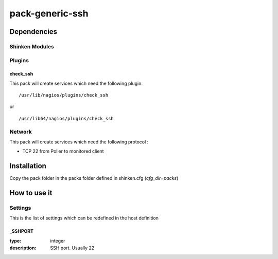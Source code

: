 pack-generic-ssh
================

Dependencies
************


Shinken Modules
~~~~~~~~~~~~~~~

Plugins
~~~~~~~

check_ssh
----------

This pack will create services which need the following plugin:

::

  /usr/lib/nagios/plugins/check_ssh

or

::

  /usr/lib64/nagios/plugins/check_ssh


Network
~~~~~~~

This pack will create services which need the following protocol :

* TCP 22 from Poller to monitored client

Installation
************

Copy the pack folder in the packs folder defined in shinken.cfg (`cfg_dir=packs`)


How to use it
*************


Settings
~~~~~~~~

This is the list of settings which can be redefined in the host definition

_SSHPORT
--------

:type:              integer
:description:       SSH port. Usually 22

